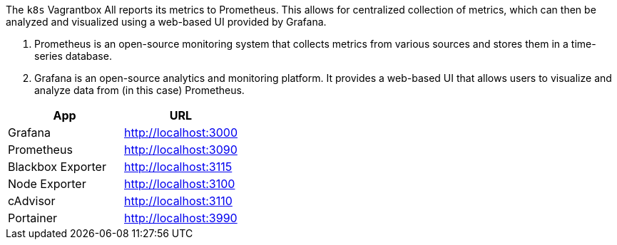 The `k8s` Vagrantbox All reports its metrics to Prometheus. This allows for centralized collection of metrics, which can then be analyzed and visualized using a web-based UI provided by Grafana.

. Prometheus is an open-source monitoring system that collects metrics from various sources and stores them in a time-series database.
. Grafana is an open-source analytics and monitoring platform. It provides a web-based UI that allows users to visualize and analyze data from (in this case) Prometheus.

[cols="1,>1", options="header"]
|===
|App |URL
|Grafana |http://localhost:3000
|Prometheus |http://localhost:3090
|Blackbox Exporter |http://localhost:3115
|Node Exporter |http://localhost:3100
|cAdvisor |http://localhost:3110
|Portainer |http://localhost:3990
|===
